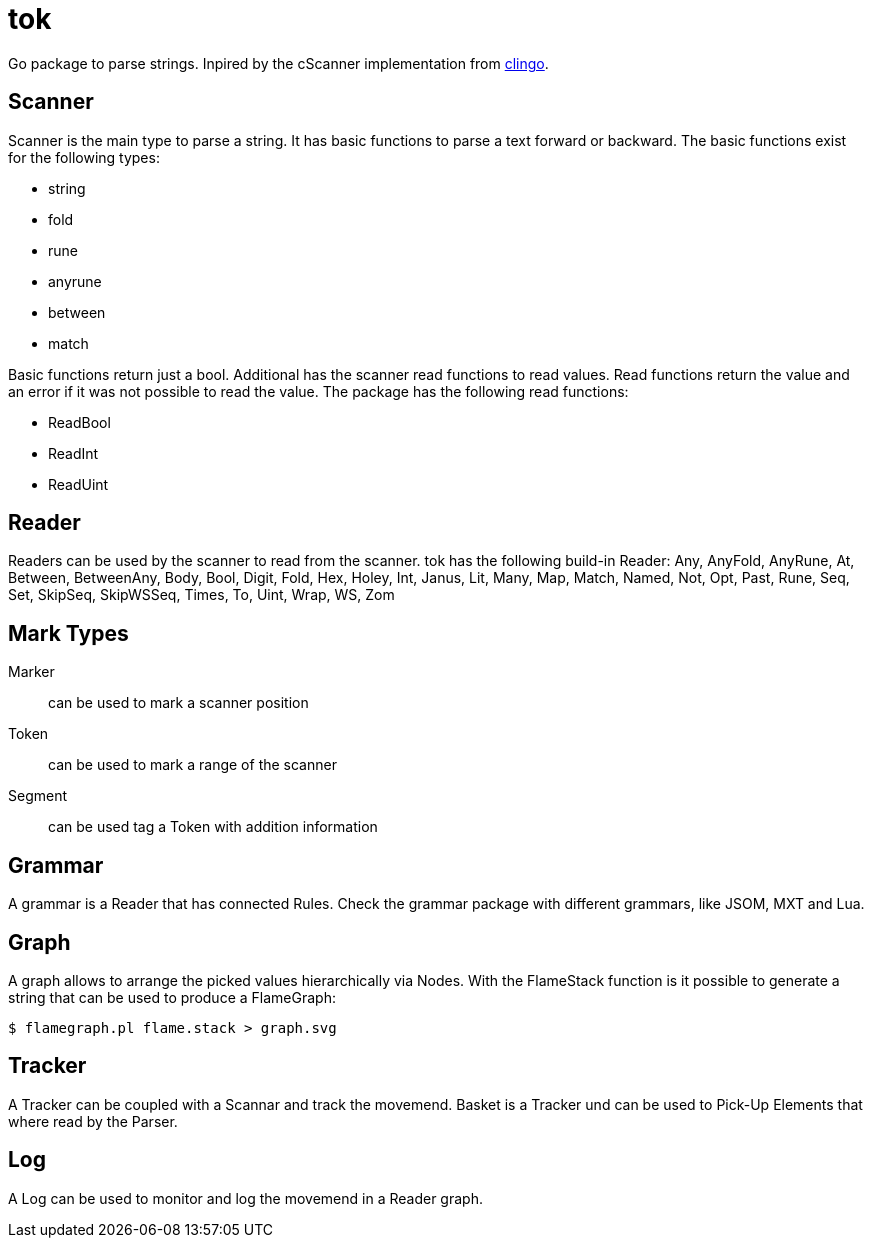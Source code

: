 = tok

Go package to parse strings.
Inpired by the cScanner implementation from link:https://clingo.aiq.dk/[clingo].

== Scanner

Scanner is the main type to parse a string.
It has basic functions to parse a text forward or backward.
The basic functions exist for the following types:

* string
* fold
* rune
* anyrune
* between
* match

Basic functions return just a bool.
Additional has the scanner read functions to read values.
Read functions return the value and an error if it was not possible to read the value.
The package has the following read functions:

* ReadBool
* ReadInt
* ReadUint

== Reader

Readers can be used by the scanner to read from the scanner.
tok has the following build-in Reader:
Any, AnyFold, AnyRune, At, Between, BetweenAny, Body, Bool, Digit, Fold, Hex, Holey, Int, Janus, Lit, Many, Map, Match, Named, Not, Opt, Past, Rune, Seq, Set, SkipSeq, SkipWSSeq, Times, To, Uint, Wrap, WS, Zom


== Mark Types

Marker::
can be used to mark a scanner position

Token::
can be used to mark a range of the scanner

Segment::
can be used tag a Token with addition information

== Grammar

A grammar is a Reader that has connected Rules.
Check the grammar package with different grammars, like JSOM, MXT and Lua.

== Graph

A graph allows to arrange the picked values hierarchically via Nodes.
With the FlameStack function is it possible to generate a string that can be used to produce a FlameGraph:

[source,shell]
----
$ flamegraph.pl flame.stack > graph.svg 
----

== Tracker

A Tracker can be coupled with a Scannar and track the movemend.
Basket is a Tracker und can be used to Pick-Up Elements that where read by the Parser.

== Log

A Log can be used to monitor and log the movemend in a Reader graph.